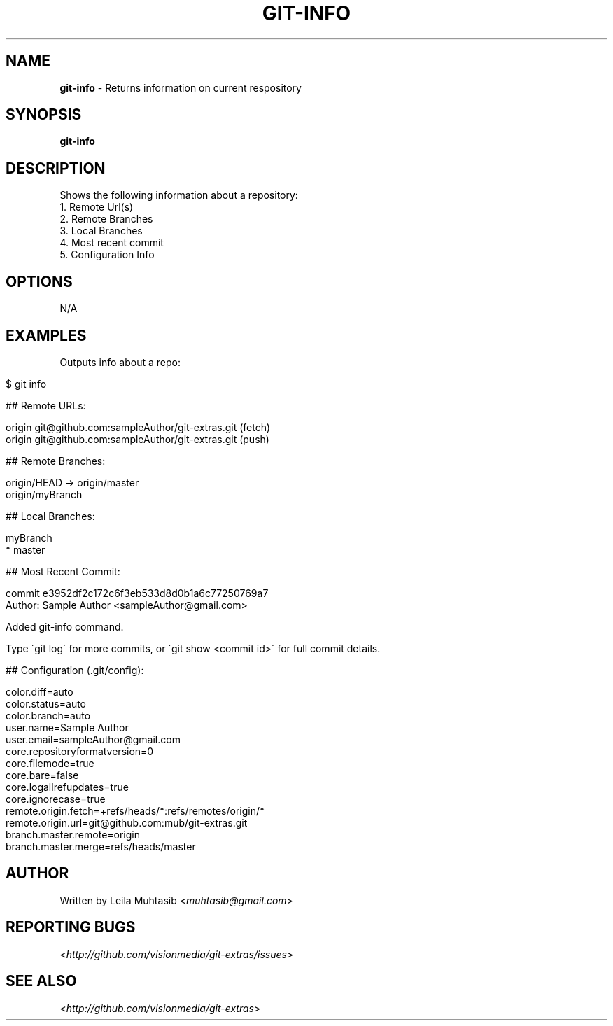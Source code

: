 .\" generated with Ronn/v0.7.3
.\" http://github.com/rtomayko/ronn/tree/0.7.3
.
.TH "GIT\-INFO" "1" "June 2012" "" ""
.
.SH "NAME"
\fBgit\-info\fR \- Returns information on current respository
.
.SH "SYNOPSIS"
\fBgit\-info\fR
.
.SH "DESCRIPTION"
Shows the following information about a repository:
.
.br
1\. Remote Url(s)
.
.br
2\. Remote Branches
.
.br
3\. Local Branches
.
.br
4\. Most recent commit
.
.br
5\. Configuration Info
.
.SH "OPTIONS"
N/A
.
.SH "EXAMPLES"
Outputs info about a repo:
.
.IP "" 4
.
.nf

$ git info

## Remote URLs:

origin      git@github\.com:sampleAuthor/git\-extras\.git (fetch)
origin      git@github\.com:sampleAuthor/git\-extras\.git (push)

## Remote Branches:

origin/HEAD \-> origin/master
origin/myBranch

## Local Branches:

myBranch
* master

## Most Recent Commit:

commit e3952df2c172c6f3eb533d8d0b1a6c77250769a7
Author: Sample Author <sampleAuthor@gmail\.com>

Added git\-info command\.

Type \'git log\' for more commits, or \'git show <commit id>\' for full commit details\.

## Configuration (\.git/config):

color\.diff=auto
color\.status=auto
color\.branch=auto
user\.name=Sample Author
user\.email=sampleAuthor@gmail\.com
core\.repositoryformatversion=0
core\.filemode=true
core\.bare=false
core\.logallrefupdates=true
core\.ignorecase=true
remote\.origin\.fetch=+refs/heads/*:refs/remotes/origin/*
remote\.origin\.url=git@github\.com:mub/git\-extras\.git
branch\.master\.remote=origin
branch\.master\.merge=refs/heads/master
.
.fi
.
.IP "" 0
.
.SH "AUTHOR"
Written by Leila Muhtasib <\fImuhtasib@gmail\.com\fR>
.
.SH "REPORTING BUGS"
<\fIhttp://github\.com/visionmedia/git\-extras/issues\fR>
.
.SH "SEE ALSO"
<\fIhttp://github\.com/visionmedia/git\-extras\fR>
